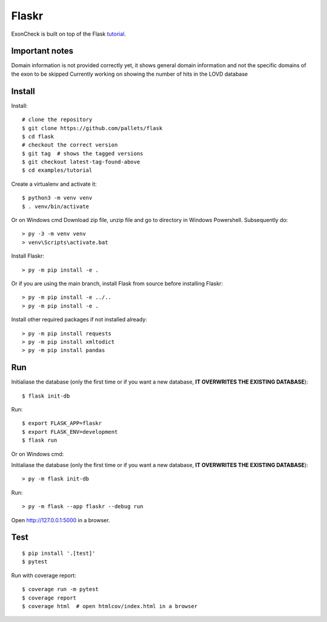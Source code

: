 Flaskr
======

ExonCheck is built on top of the Flask `tutorial`_.

.. _tutorial: https://flask.palletsprojects.com/tutorial/

Important notes
-------
Domain information is not provided correctly yet, it shows general domain information and not the specific domains of the exon to be skipped
Currently working on showing the number of hits in the LOVD database

Install
-------
Install::

    # clone the repository
    $ git clone https://github.com/pallets/flask
    $ cd flask
    # checkout the correct version
    $ git tag  # shows the tagged versions
    $ git checkout latest-tag-found-above
    $ cd examples/tutorial

Create a virtualenv and activate it::

    $ python3 -m venv venv
    $ . venv/bin/activate

Or on Windows cmd
Download zip file, unzip file and go to directory in Windows Powershell. Subsequently do::
    
    > py -3 -m venv venv
    > venv\Scripts\activate.bat
    

Install Flaskr::

    > py -m pip install -e .

Or if you are using the main branch, install Flask from source before
installing Flaskr::

    > py -m pip install -e ../..
    > py -m pip install -e .

Install other required packages if not installed already::

    > py -m pip install requests
    > py -m pip install xmltodict
    > py -m pip install pandas


Run
---

::

Initialiase the database (only the first time or if you want a new database, **IT OVERWRITES THE EXISTING DATABASE**)::

    $ flask init-db 
    
Run::    

    $ export FLASK_APP=flaskr
    $ export FLASK_ENV=development
    $ flask run

Or on Windows cmd::

Initialiase the database (only the first time or if you want a new database, **IT OVERWRITES THE EXISTING DATABASE**)::

    > py -m flask init-db
    
Run::
    
    > py -m flask --app flaskr --debug run

Open http://127.0.0.1:5000 in a browser.


Test
----

::

    $ pip install '.[test]'
    $ pytest

Run with coverage report::

    $ coverage run -m pytest
    $ coverage report
    $ coverage html  # open htmlcov/index.html in a browser
